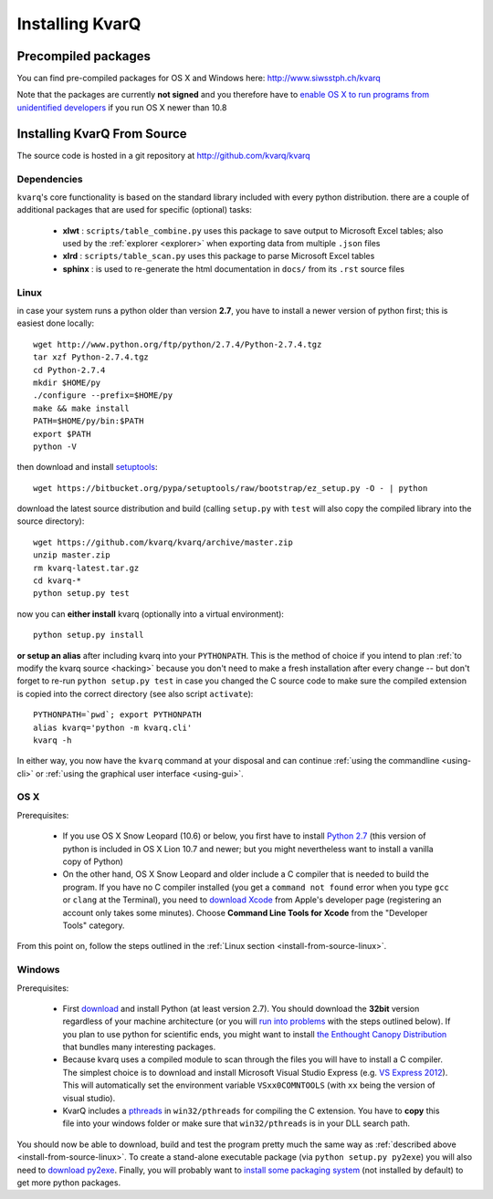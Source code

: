 
.. _installing:

Installing KvarQ
================

.. _precompiled:

Precompiled packages
--------------------

You can find pre-compiled packages for OS X and Windows here:
http://www.siwsstph.ch/kvarq

Note that the packages are currently **not signed** and you therefore
have to `enable OS X to run programs from unidentified developers
<http://www.mcvsd.org/tips/powerteacher/osx_unidentified_developers.html>`_
if you run OS X newer than 10.8


.. _install-from-source:

Installing KvarQ From Source
----------------------------

The source code is hosted in a git repository at http://github.com/kvarq/kvarq

.. _dependencies:

Dependencies
~~~~~~~~~~~~

``kvarq``'s core functionality is based on the standard library
included with every python distribution. there are a couple of
additional packages that are used for specific (optional) tasks:

  - **xlwt** : ``scripts/table_combine.py`` uses this package to
    save output to Microsoft Excel tables; also used by the
    :ref:`explorer <explorer>` when exporting data from multiple
    ``.json`` files
  - **xlrd** : ``scripts/table_scan.py`` uses this package to parse
    Microsoft Excel tables
  - **sphinx** : is used to re-generate the html documentation in
    ``docs/`` from its ``.rst`` source files


.. _install-from-source-linux:

Linux
~~~~~

in case your system runs a python older than version **2.7**, you have
to install a newer version of python first; this is easiest done
locally::

    wget http://www.python.org/ftp/python/2.7.4/Python-2.7.4.tgz
    tar xzf Python-2.7.4.tgz
    cd Python-2.7.4
    mkdir $HOME/py
    ./configure --prefix=$HOME/py
    make && make install
    PATH=$HOME/py/bin:$PATH
    export $PATH
    python -V

then download and install `setuptools <https://pypi.python.org/pypi/setuptools>`_::

    wget https://bitbucket.org/pypa/setuptools/raw/bootstrap/ez_setup.py -O - | python

download the latest source distribution and build (calling ``setup.py``
with ``test`` will also copy the compiled library into the source
directory)::

    wget https://github.com/kvarq/kvarq/archive/master.zip
    unzip master.zip
    rm kvarq-latest.tar.gz
    cd kvarq-*
    python setup.py test

now you can **either install** kvarq (optionally into a virtual environment)::

    python setup.py install

**or setup an alias** after including kvarq into your ``PYTHONPATH``.  This is
the method of choice if you intend to plan :ref:`to modify the kvarq source
<hacking>` because you don't need to make a fresh installation after every
change -- but don't forget to re-run ``python setup.py test`` in case you changed
the C source code to make sure the compiled extension is copied into the correct
directory (see also script ``activate``)::

    PYTHONPATH=`pwd`; export PYTHONPATH
    alias kvarq='python -m kvarq.cli'
    kvarq -h

In either way, you now have the ``kvarq`` command at your disposal and can
continue :ref:`using the commandline <using-cli>` or 
:ref:`using the graphical user interface <using-gui>`.


.. _install-from-source-osx:

OS X
~~~~

Prerequisites:

  - If you use OS X Snow Leopard (10.6) or below, you first have to install
    `Python 2.7 <http://www.python.org/download/releases/2.7/>`_ (this version
    of python is included in OS X Lion 10.7 and newer; but you might
    nevertheless want to install a vanilla copy of Python)

  - On the other hand, OS X Snow Leopard and older include a C compiler that is
    needed to build the program. If you have no C compiler installed (you get a
    ``command not found`` error when you type ``gcc`` or ``clang`` at the
    Terminal), you need to `download Xcode
    <https://developer.apple.com/downloads/index.action>`_ from Apple's
    developer page (registering an account only takes some minutes). Choose
    **Command Line Tools for Xcode** from the "Developer Tools" category.

From this point on, follow the steps outlined in the :ref:`Linux section
<install-from-source-linux>`.


.. _install-from-source-windows:

Windows
~~~~~~~

Prerequisites:

  - First `download <http://www.python.org/download/releases/2.7.5/>`_ and
    install Python (at least version 2.7). You should download the **32bit**
    version regardless of your machine architecture (or you will `run into
    problems <http://bugs.python.org/issue7511>`_ with the steps outlined
    below).  If you plan to use python for scientific ends, you might want to
    install `the Enthought Canopy Distribution
    <http://www.engthought.com/downloads/>`_ that bundles many interesting
    packages.

  - Because kvarq uses a compiled module to scan through the files you will
    have to install a C compiler. The simplest choice is to download and
    install Microsoft Visual Studio Express (e.g. `VS Express 2012
    <http://www.microsoft.com/visualstudio/deu/downloads#d-2012-express>`_).
    This will automatically set the environment variable ``VSxx0COMNTOOLS``
    (with ``xx`` being the version of visual studio).

  - KvarQ includes a `pthreads <http://sourceware.org/pthreads-win32/>`_ in
    ``win32/pthreads`` for compiling the C extension.  You have to **copy**
    this file into your windows folder or make sure that ``win32/pthreads``
    is in your DLL search path.

You should now be able to download, build and test the program pretty much the
same way as :ref:`described above <install-from-source-linux>`. To create a
stand-alone executable package (via ``python setup.py py2exe``) you will also
need to `download py2exe <http://www.py2exe.org/>`_.  Finally, you will
probably want to `install some packaging system
<https://zignar.net/2012/06/17/install-python-on-windows/>`_ (not installed by
default) to get more python packages.

